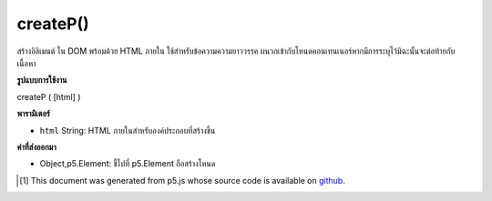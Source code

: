 .. raw:: html

	<script src="https://sketch.netpie.io/widget/p5-widget.js"></script>

createP()
=========

สร้างอิลิเมนต์   ใน DOM พร้อมด้วย HTML ภายใน ใช้สำหรับข้อความความยาววรรค ผนวกเข้ากับโหนดคอนเทนเนอร์หากมีการระบุไว้มิฉะนั้นจะต่อท้ายกับเนื้อหา

.. Creates a &lt;p&gt;&lt;/p&gt; element in the DOM with given inner HTML. Used
.. for paragraph length text.
.. Appends to the container node if one is specified, otherwise
.. appends to body.

**รูปแบบการใช้งาน**

createP ( [html] )

**พารามิเตอร์**

- ``html``  String: HTML ภายในสำหรับองค์ประกอบที่สร้างขึ้น

.. ``html``  String: inner HTML for element created

**ค่าที่ส่งออกมา**

- Object,p5.Element: ชี้ไปที่ p5.Element ถือสร้างโหนด

.. Object,p5.Element: pointer to p5.Element holding created node

.. raw:: html

	<script type="text/p5" data-autoplay data-hide-sourcecode>
	var myP;
	function setup() {
	  myP = createP('this is some text');
	}

	</script>

	<br><br>

..  [#f1] This document was generated from p5.js whose source code is available on `github <https://github.com/processing/p5.js>`_.
